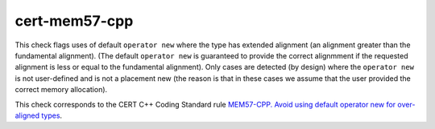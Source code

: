 .. title:: clang-tidy - cert-mem57-cpp

cert-mem57-cpp
==============

This check flags uses of default ``operator new`` where the type has extended
alignment (an alignment greater than the fundamental alignment). (The default
``operator new`` is guaranteed to provide the correct alignmment if the
requested alignment is less or equal to the fundamental alignment).
Only cases are detected (by design) where the ``operator new`` is not
user-defined and is not a placement new (the reason is that in these cases we
assume that the user provided the correct memory allocation).

This check corresponds to the CERT C++ Coding Standard rule
`MEM57-CPP. Avoid using default operator new for over-aligned types
<https://wiki.sei.cmu.edu/confluence/display/cplusplus/MEM57-CPP.+Avoid+using+default+operator+new+for+over-aligned+types>`_.
